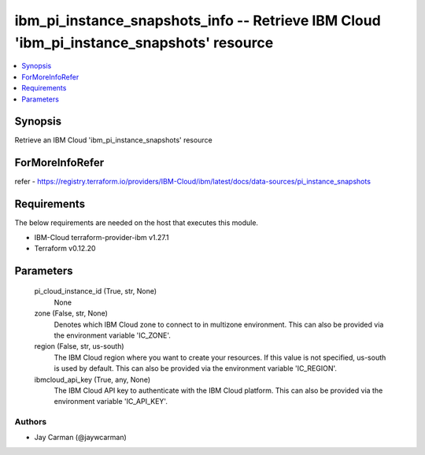
ibm_pi_instance_snapshots_info -- Retrieve IBM Cloud 'ibm_pi_instance_snapshots' resource
=========================================================================================

.. contents::
   :local:
   :depth: 1


Synopsis
--------

Retrieve an IBM Cloud 'ibm_pi_instance_snapshots' resource


ForMoreInfoRefer
----------------
refer - https://registry.terraform.io/providers/IBM-Cloud/ibm/latest/docs/data-sources/pi_instance_snapshots

Requirements
------------
The below requirements are needed on the host that executes this module.

- IBM-Cloud terraform-provider-ibm v1.27.1
- Terraform v0.12.20



Parameters
----------

  pi_cloud_instance_id (True, str, None)
    None


  zone (False, str, None)
    Denotes which IBM Cloud zone to connect to in multizone environment. This can also be provided via the environment variable 'IC_ZONE'.


  region (False, str, us-south)
    The IBM Cloud region where you want to create your resources. If this value is not specified, us-south is used by default. This can also be provided via the environment variable 'IC_REGION'.


  ibmcloud_api_key (True, any, None)
    The IBM Cloud API key to authenticate with the IBM Cloud platform. This can also be provided via the environment variable 'IC_API_KEY'.













Authors
~~~~~~~

- Jay Carman (@jaywcarman)

